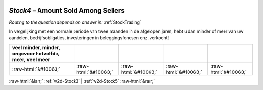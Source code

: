 .. _w2d-Stock4:

 
 .. role:: raw-html(raw) 
        :format: html 

`Stock4` – Amount Sold Among Sellers
================================
*Routing to the question depends on answer in:* :ref:`StockTrading`

In vergelijking met een normale periode van twee maanden in de afgelopen jaren, hebt u dan minder of meer van uw aandelen, bedrijfsobligaties, investeringen in beleggingsfondsen enz. verkocht?

.. csv-table::
   :delim: |
   :header: veel minder, minder, ongeveer hetzelfde, meer, veel meer

           :raw-html:`&#10063;`|:raw-html:`&#10063;`|:raw-html:`&#10063;`|:raw-html:`&#10063;`|:raw-html:`&#10063;`

.. image:: ../_screenshots/w2-Stock4.png


:raw-html:`&larr;` :ref:`w2d-Stock3` | :ref:`w2d-Stock5` :raw-html:`&rarr;`
